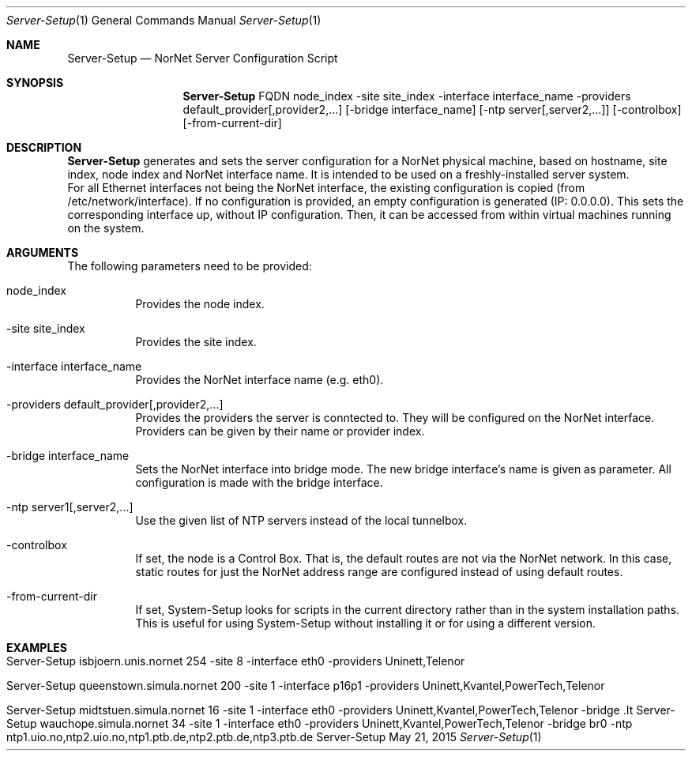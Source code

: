 .\" Server Setup
.\" Copyright (C) 2012-2022 by Thomas Dreibholz
.\"
.\" This program is free software: you can redistribute it and/or modify
.\" it under the terms of the GNU General Public License as published by
.\" the Free Software Foundation, either version 3 of the License, or
.\" (at your option) any later version.
.\"
.\" This program is distributed in the hope that it will be useful,
.\" but WITHOUT ANY WARRANTY; without even the implied warranty of
.\" MERCHANTABILITY or FITNESS FOR A PARTICULAR PURPOSE.  See the
.\" GNU General Public License for more details.
.\"
.\" You should have received a copy of the GNU General Public License
.\" along with this program.  If not, see <http://www.gnu.org/licenses/>.
.\"
.\" Contact: dreibh@simula.no
.\"
.\" ###### Setup ############################################################
.Dd May 21, 2015
.Dt Server-Setup 1
.Os Server-Setup
.\" ###### Name #############################################################
.Sh NAME
.Nm Server-Setup
.Nd NorNet Server Configuration Script
.\" ###### Synopsis #########################################################
.Sh SYNOPSIS
.Nm Server-Setup
FQDN
node_index
\-site site_index
\-interface interface_name
\-providers default_provider[,provider2,...]
.Op \-bridge interface_name
.Op \-ntp server[,server2,...]
.Op \-controlbox
.Op \-from-current-dir
.\" ###### Description ######################################################
.Sh DESCRIPTION
.Nm Server-Setup
generates and sets the server configuration for a NorNet physical machine,
based on hostname, site index, node index and NorNet interface name. It is
intended to be used on a freshly-installed server system.
.br
For all Ethernet interfaces not being the NorNet interface, the existing
configuration is copied (from /etc/network/interface). If no configuration
is provided, an empty configuration is generated (IP: 0.0.0.0). This sets the
corresponding interface up, without IP configuration. Then, it can be
accessed from within virtual machines running on the system.
.Pp
.\" ###### Arguments ########################################################
.Sh ARGUMENTS
The following parameters need to be provided:
.Bl -tag -width indent
.It node_index
Provides the node index.
.It \-site site_index
Provides the site index.
.It \-interface interface_name
Provides the NorNet interface name (e.g. eth0).
.It \-providers default_provider[,provider2,...]
Provides the providers the server is conntected to. They will be configured
on the NorNet interface. Providers can be given by their name or provider
index.
.It \-bridge interface_name
Sets the NorNet interface into bridge mode. The new bridge interface's name
is given as parameter. All configuration is made with the bridge interface.
.It \-ntp server1[,server2,...]
Use the given list of NTP servers instead of the local tunnelbox.
.It \-controlbox
If set, the node is a Control Box. That is, the default routes are not via
the NorNet network. In this case, static routes for just the NorNet address
range are configured instead of using default routes.
.It \-from-current-dir
If set, System-Setup looks for scripts in the current directory rather than
in the system installation paths. This is useful for using System-Setup
without installing it or for using a different version.
.El
.\" ###### Examples #########################################################
.Sh EXAMPLES
.Bl -tag -width indent
.It Server-Setup isbjoern.unis.nornet 254 \-site 8 \-interface eth0 \-providers Uninett,Telenor
.It Server-Setup queenstown.simula.nornet 200 \-site 1 \-interface p16p1 \-providers Uninett,Kvantel,PowerTech,Telenor
.It Server-Setup midtstuen.simula.nornet 16 \-site 1 \-interface eth0 \-providers Uninett,Kvantel,PowerTech,Telenor \-bridge .It Server-Setup wauchope.simula.nornet 34 \-site 1 \-interface eth0 \-providers Uninett,Kvantel,PowerTech,Telenor \-bridge br0 -ntp ntp1.uio.no,ntp2.uio.no,ntp1.ptb.de,ntp2.ptb.de,ntp3.ptb.de
.El
